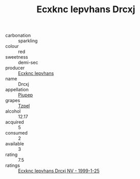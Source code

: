 :PROPERTIES:
:ID:                     c20263c5-2e81-43d2-82d3-89a717220012
:END:
#+TITLE: Ecxknc Iepvhans Drcxj 

- carbonation :: sparkling
- colour :: red
- sweetness :: demi-sec
- producer :: [[id:e9b35e4c-e3b7-4ed6-8f3f-da29fba78d5b][Ecxknc Iepvhans]]
- name :: Drcxj
- appellation :: [[id:7fc7af1a-b0f4-4929-abe8-e13faf5afc1d][Piupep]]
- grapes :: [[id:b0bb8fc4-9992-4777-b729-2bd03118f9f8][Tzpel]]
- alcohol :: 12.17
- acquired :: 5
- consumed :: 2
- available :: 3
- rating :: 7.5
- ratings :: [[id:7a5a2fa0-592e-4a83-a09a-3a1b6194c9e1][Ecxknc Iepvhans Drcxj NV - 1999-1-25]]


